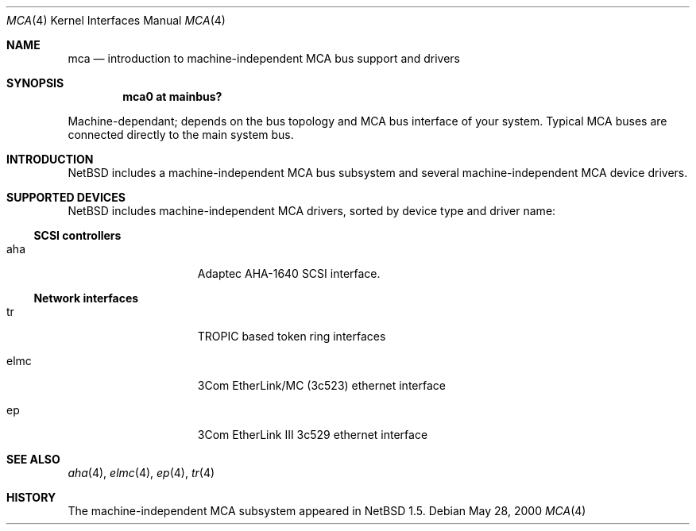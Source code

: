 .\" $NetBSD: mca.4,v 1.5 2001/03/23 19:27:29 jdolecek Exp $
.\"
.\" Copyright (c) 2000 The NetBSD Foundation, Inc.
.\" All rights reserved.
.\"
.\" Redistribution and use in source and binary forms, with or without
.\" modification, are permitted provided that the following conditions
.\" are met:
.\" 1. Redistributions of source code must retain the above copyright
.\"    notice, this list of conditions and the following disclaimer.
.\" 2. Redistributions in binary form must reproduce the above copyright
.\"    notice, this list of conditions and the following disclaimer in the
.\"    documentation and/or other materials provided with the distribution.
.\" 3. All advertising materials mentioning features or use of this software
.\"    must display the following acknowledgement:
.\"        This product includes software developed by the NetBSD
.\"        Foundation, Inc. and its contributors.
.\" 4. Neither the name of The NetBSD Foundation nor the names of its
.\"    contributors may be used to endorse or promote products derived
.\"    from this software without specific prior written permission.
.\"
.\" THIS SOFTWARE IS PROVIDED BY THE NETBSD FOUNDATION, INC. AND CONTRIBUTORS
.\" ``AS IS'' AND ANY EXPRESS OR IMPLIED WARRANTIES, INCLUDING, BUT NOT LIMITED
.\" TO, THE IMPLIED WARRANTIES OF MERCHANTABILITY AND FITNESS FOR A PARTICULAR
.\" PURPOSE ARE DISCLAIMED.  IN NO EVENT SHALL THE FOUNDATION OR CONTRIBUTORS
.\" BE LIABLE FOR ANY DIRECT, INDIRECT, INCIDENTAL, SPECIAL, EXEMPLARY, OR
.\" CONSEQUENTIAL DAMAGES (INCLUDING, BUT NOT LIMITED TO, PROCUREMENT OF
.\" SUBSTITUTE GOODS OR SERVICES; LOSS OF USE, DATA, OR PROFITS; OR BUSINESS
.\" INTERRUPTION) HOWEVER CAUSED AND ON ANY THEORY OF LIABILITY, WHETHER IN
.\" CONTRACT, STRICT LIABILITY, OR TORT (INCLUDING NEGLIGENCE OR OTHERWISE)
.\" ARISING IN ANY WAY OUT OF THE USE OF THIS SOFTWARE, EVEN IF ADVISED OF THE
.\" POSSIBILITY OF SUCH DAMAGE.
.\"
.Dd May 28, 2000
.Dt MCA 4
.Os
.Sh NAME
.Nm mca
.Nd introduction to machine-independent MCA bus support and drivers
.Sh SYNOPSIS
.Cd "mca0 at mainbus?"
.Pp
Machine-dependant; depends on the bus topology and
.Tn MCA
bus interface of your system. Typical
.Tn MCA
buses are connected directly to the main system bus.
.Sh INTRODUCTION
.Nx
includes a machine-independent
.Tn MCA
bus subsystem and several machine-independent
.Tn MCA
device drivers.
.Pp
.Sh SUPPORTED DEVICES
.Nx
includes machine-independent
.Tn MCA
drivers, sorted by device type and driver name:
.Pp
.\"
.Ss SCSI controllers
.Bl -tag -width speaker -offset indent
.It aha
Adaptec AHA-1640
.Tn SCSI
interface.
.El
.\"
.Ss Network interfaces
.Bl -tag -width speaker -offset indent
.It tr
TROPIC based token ring interfaces
.It elmc
3Com EtherLink/MC (3c523) ethernet interface
.It ep
3Com EtherLink III 3c529 ethernet interface
.El
.\"
.Sh SEE ALSO
.Xr aha 4 ,
.Xr elmc 4 ,
.Xr ep 4 ,
.Xr tr 4
.\"
.Sh HISTORY
The machine-independent
.Tn MCA
subsystem appeared in
.Nx 1.5 .
